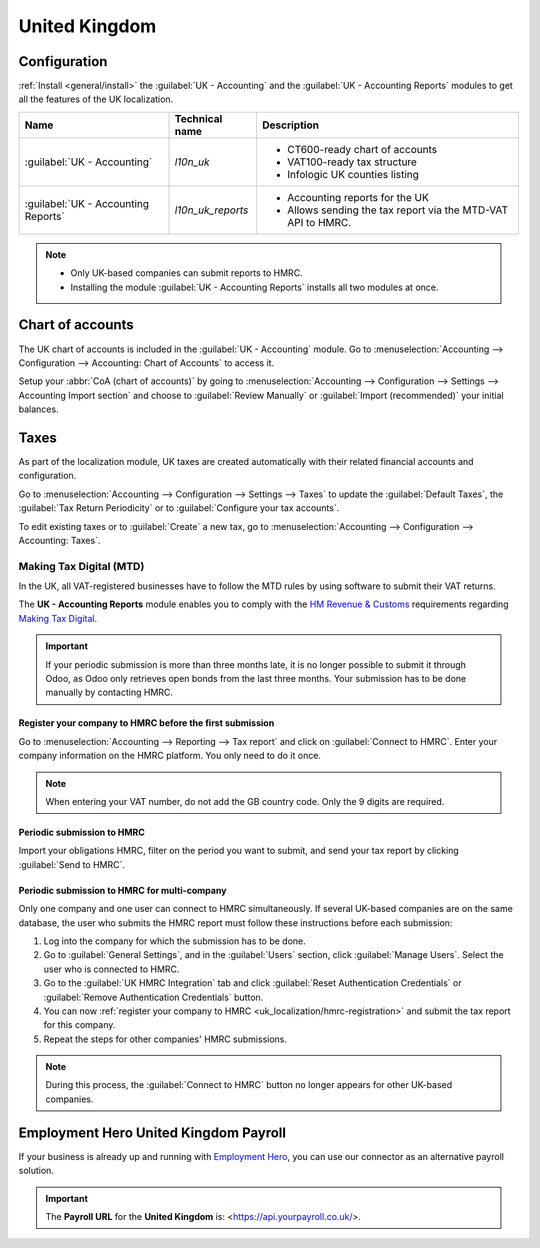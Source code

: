 ==============
United Kingdom
==============

Configuration
=============

:ref:`Install <general/install>` the :guilabel:`UK - Accounting` and the :guilabel:`UK - Accounting
Reports` modules to get all the features of the UK localization.

.. list-table::
   :header-rows: 1

   * - Name
     - Technical name
     - Description
   * - :guilabel:`UK - Accounting`
     - `l10n_uk`
     -  - CT600-ready chart of accounts
        - VAT100-ready tax structure
        - Infologic UK counties listing
   * - :guilabel:`UK - Accounting Reports`
     - `l10n_uk_reports`
     -  - Accounting reports for the UK
        - Allows sending the tax report via the MTD-VAT API to HMRC.

.. image:: united_kingdom/uk.png
   :align: center
   :alt: Odoo uk packages

.. note::
   - Only UK-based companies can submit reports to HMRC.
   - Installing the module :guilabel:`UK - Accounting Reports` installs all two modules at once.

.. seealso::
   - `HM Revenue & Customs <https://www.gov.uk/government/organisations/hm-revenue-customs/>`_
   - `Overview of Making Tax Digital
     <https://www.gov.uk/government/publications/making-tax-digital/overview-of-making-tax-digital/>`_

Chart of accounts
=================

The UK chart of accounts is included in the :guilabel:`UK - Accounting` module. Go to
:menuselection:`Accounting --> Configuration --> Accounting: Chart of Accounts` to access it.

Setup your :abbr:`CoA (chart of accounts)` by going to :menuselection:`Accounting --> Configuration
--> Settings --> Accounting Import section` and choose to :guilabel:`Review Manually` or
:guilabel:`Import (recommended)` your initial balances.

Taxes
=====

As part of the localization module, UK taxes are created automatically with their related financial
accounts and configuration.

Go to :menuselection:`Accounting --> Configuration --> Settings --> Taxes` to update the
:guilabel:`Default Taxes`, the :guilabel:`Tax Return Periodicity` or to :guilabel:`Configure your
tax accounts`.

To edit existing taxes or to :guilabel:`Create` a new tax, go to :menuselection:`Accounting -->
Configuration --> Accounting: Taxes`.

.. seealso::
   - :doc:`taxes <../accounting/taxes>`
   - Tutorial: `Tax report and return
     <https://www.odoo.com/slides/slide/tax-report-and-return-1719?fullscreen=1>`_.

Making Tax Digital (MTD)
------------------------

In the UK, all VAT-registered businesses have to follow the MTD rules by using software to submit
their VAT returns.

The **UK - Accounting Reports** module enables you to comply with the `HM Revenue & Customs
<https://www.gov.uk/government/organisations/hm-revenue-customs/>`_ requirements regarding
`Making Tax Digital
<https://www.gov.uk/government/publications/making-tax-digital/overview-of-making-tax-digital/>`_.

.. important::
   If your periodic submission is more than three months late, it is no longer possible to submit
   it through Odoo, as Odoo only retrieves open bonds from the last three months. Your submission
   has to be done manually by contacting HMRC.

.. _uk_localization/hmrc-registration:

Register your company to HMRC before the first submission
~~~~~~~~~~~~~~~~~~~~~~~~~~~~~~~~~~~~~~~~~~~~~~~~~~~~~~~~~

Go to :menuselection:`Accounting --> Reporting --> Tax report` and click on
:guilabel:`Connect to HMRC`. Enter your company information on the HMRC platform. You only need to
do it once.

.. Note::
   When entering your VAT number, do not add the GB country code. Only the 9 digits are required.

Periodic submission to HMRC
~~~~~~~~~~~~~~~~~~~~~~~~~~~

Import your obligations HMRC, filter on the period you want to submit, and send your tax report by
clicking :guilabel:`Send to HMRC`.

Periodic submission to HMRC for multi-company
~~~~~~~~~~~~~~~~~~~~~~~~~~~~~~~~~~~~~~~~~~~~~

Only one company and one user can connect to HMRC simultaneously. If several UK-based companies are
on the same database, the user who submits the HMRC report must follow these instructions before
each submission:

#. Log into the company for which the submission has to be done.
#. Go to :guilabel:`General Settings`, and in the :guilabel:`Users` section, click
   :guilabel:`Manage Users`. Select the user who is connected to HMRC.
#. Go to the :guilabel:`UK HMRC Integration` tab and click :guilabel:`Reset Authentication
   Credentials` or :guilabel:`Remove Authentication Credentials` button.
#. You can now :ref:`register your company to HMRC <uk_localization/hmrc-registration>` and submit
   the tax report for this company.
#. Repeat the steps for other companies' HMRC submissions.

.. note::
   During this process, the :guilabel:`Connect to HMRC` button no longer appears for other UK-based
   companies.

.. _united-kingdom/employment-hero:

Employment Hero United Kingdom Payroll
======================================

If your business is already up and running with `Employment Hero <https://employmenthero.com/>`_,
you can use our connector as an alternative payroll solution.

.. seealso::
   :doc:`Employment Hero <./employment_hero>`

.. important::
   The **Payroll URL** for the **United Kingdom** is: <https://api.yourpayroll.co.uk/>.
